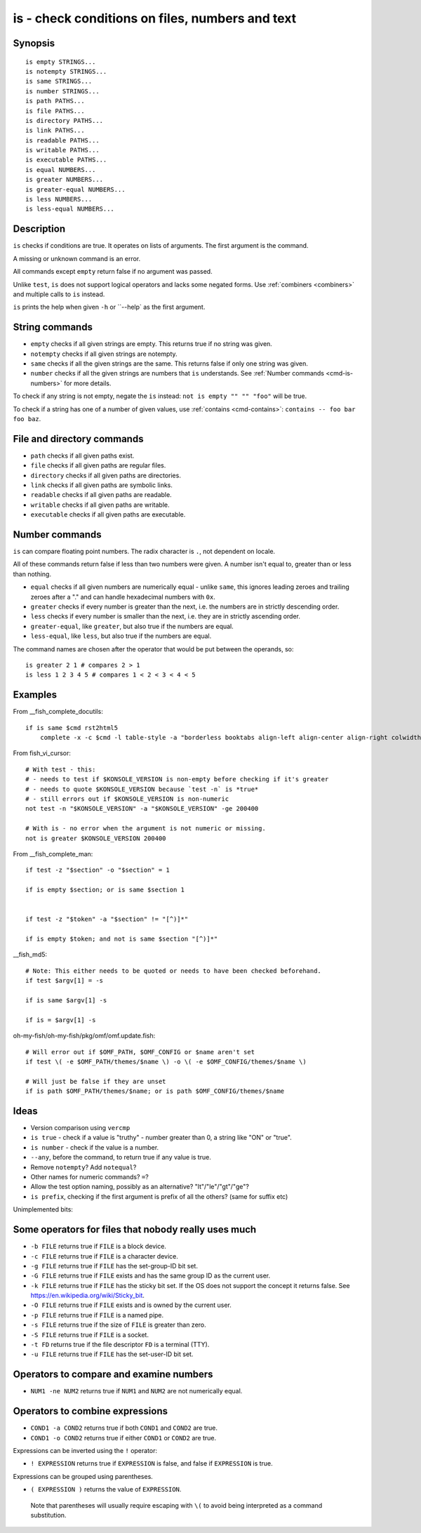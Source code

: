 .. _cmd-is:

is - check conditions on files, numbers and text
================================================

Synopsis
--------

::

    is empty STRINGS...
    is notempty STRINGS...
    is same STRINGS...
    is number STRINGS...
    is path PATHS...
    is file PATHS...
    is directory PATHS...
    is link PATHS...
    is readable PATHS...
    is writable PATHS...
    is executable PATHS...
    is equal NUMBERS...
    is greater NUMBERS...
    is greater-equal NUMBERS...
    is less NUMBERS...
    is less-equal NUMBERS...

Description
-----------

``is`` checks if conditions are true. It operates on lists of arguments. The first argument is the command.

A missing or unknown command is an error.

All commands except ``empty`` return false if no argument was passed.

Unlike ``test``, ``is`` does not support logical operators and lacks some negated forms. Use :ref:`combiners <combiners>` and multiple calls to ``is`` instead.

``is`` prints the help when given ``-h`` or ``--help` as the first argument.

String commands
---------------

- ``empty`` checks if all given strings are empty. This returns true if no string was given.
- ``notempty`` checks if all given strings are notempty.
- ``same`` checks if all the given strings are the same. This returns false if only one string was given.
- ``number`` checks if all the given strings are numbers that ``is`` understands. See :ref:`Number commands <cmd-is-numbers>` for more details.

To check if any string is not empty, negate the ``is`` instead: ``not is empty "" "" "foo"`` will be true.

To check if a string has one of a number of given values, use :ref:`contains <cmd-contains>`: ``contains -- foo bar foo baz``.

File and directory commands
---------------------------

- ``path`` checks if all given paths exist.
- ``file`` checks if all given paths are regular files.
- ``directory`` checks if all given paths are directories.
- ``link`` checks if all given paths are symbolic links.
- ``readable`` checks if all given paths are readable.
- ``writable`` checks if all given paths are writable.
- ``executable`` checks if all given paths are executable.

.. _cmd-is-numbers:

Number commands
---------------

``is`` can compare floating point numbers. The radix character is ``.``, not dependent on locale.

All of these commands return false if less than two numbers were given. A number isn't equal to, greater than or less than nothing.

- ``equal`` checks if all given numbers are numerically equal - unlike ``same``, this ignores leading zeroes and trailing zeroes after a "." and can handle hexadecimal numbers with ``0x``.
- ``greater`` checks if every number is greater than the next, i.e. the numbers are in strictly descending order.
- ``less`` checks if every number is smaller than the next, i.e. they are in strictly ascending order.
- ``greater-equal``, like ``greater``, but also true if the numbers are equal.
- ``less-equal``, like ``less``, but also true if the numbers are equal.

The command names are chosen after the operator that would be put between the operands, so::

  is greater 2 1 # compares 2 > 1
  is less 1 2 3 4 5 # compares 1 < 2 < 3 < 4 < 5

Examples
--------

From __fish_complete_docutils::

  if is same $cmd rst2html5
      complete -x -c $cmd -l table-style -a "borderless booktabs align-left align-center align-right colwidths-auto" -d "Specify table style"

From fish_vi_cursor::
  
  # With test - this:
  # - needs to test if $KONSOLE_VERSION is non-empty before checking if it's greater
  # - needs to quote $KONSOLE_VERSION because `test -n` is *true*
  # - still errors out if $KONSOLE_VERSION is non-numeric
  not test -n "$KONSOLE_VERSION" -a "$KONSOLE_VERSION" -ge 200400

  # With is - no error when the argument is not numeric or missing.
  not is greater $KONSOLE_VERSION 200400

From __fish_complete_man::

  if test -z "$section" -o "$section" = 1

  if is empty $section; or is same $section 1


  if test -z "$token" -a "$section" != "[^)]*"

  if is empty $token; and not is same $section "[^)]*"

__fish_md5::

  # Note: This either needs to be quoted or needs to have been checked beforehand.
  if test $argv[1] = -s

  if is same $argv[1] -s

  if is = $argv[1] -s

oh-my-fish/oh-my-fish/pkg/omf/omf.update.fish::

  # Will error out if $OMF_PATH, $OMF_CONFIG or $name aren't set
  if test \( -e $OMF_PATH/themes/$name \) -o \( -e $OMF_CONFIG/themes/$name \)

  # Will just be false if they are unset
  if is path $OMF_PATH/themes/$name; or is path $OMF_CONFIG/themes/$name

Ideas
-----

- Version comparison using ``vercmp``
- ``is true`` - check if a value is "truthy" - number greater than 0, a string like "ON" or "true".
- ``is number`` - check if the value is a number.
- ``--any``, before the command, to return true if any value is true.
- Remove ``notempty``? Add ``notequal``?
- Other names for numeric commands? ``=``?
- Allow the test option naming, possibly as an alternative? "lt"/"le"/"gt"/"ge"?
- ``is prefix``, checking if the first argument is prefix of all the others? (same for suffix etc)

Unimplemented bits:

Some operators for files that nobody really uses much
-----------------------------------------------------

- ``-b FILE`` returns true if ``FILE`` is a block device.

- ``-c FILE`` returns true if ``FILE`` is a character device.

- ``-g FILE`` returns true if ``FILE`` has the set-group-ID bit set.

- ``-G FILE`` returns true if ``FILE`` exists and has the same group ID as the current user.

- ``-k FILE`` returns true if ``FILE`` has the sticky bit set. If the OS does not support the concept it returns false. See https://en.wikipedia.org/wiki/Sticky_bit.

- ``-O FILE`` returns true if ``FILE`` exists and is owned by the current user.

- ``-p FILE`` returns true if ``FILE`` is a named pipe.

- ``-s FILE`` returns true if the size of ``FILE`` is greater than zero.

- ``-S FILE`` returns true if ``FILE`` is a socket.

- ``-t FD`` returns true if the file descriptor ``FD`` is a terminal (TTY).

- ``-u FILE`` returns true if ``FILE`` has the set-user-ID bit set.

Operators to compare and examine numbers
----------------------------------------

- ``NUM1 -ne NUM2`` returns true if ``NUM1`` and ``NUM2`` are not numerically equal.

Operators to combine expressions
--------------------------------

- ``COND1 -a COND2`` returns true if both ``COND1`` and ``COND2`` are true.

- ``COND1 -o COND2`` returns true if either ``COND1`` or ``COND2`` are true.

Expressions can be inverted using the ``!`` operator:

- ``! EXPRESSION`` returns true if ``EXPRESSION`` is false, and false if ``EXPRESSION`` is true.

Expressions can be grouped using parentheses.

- ``( EXPRESSION )`` returns the value of ``EXPRESSION``.

 Note that parentheses will usually require escaping with ``\(`` to avoid being interpreted as a command substitution.
